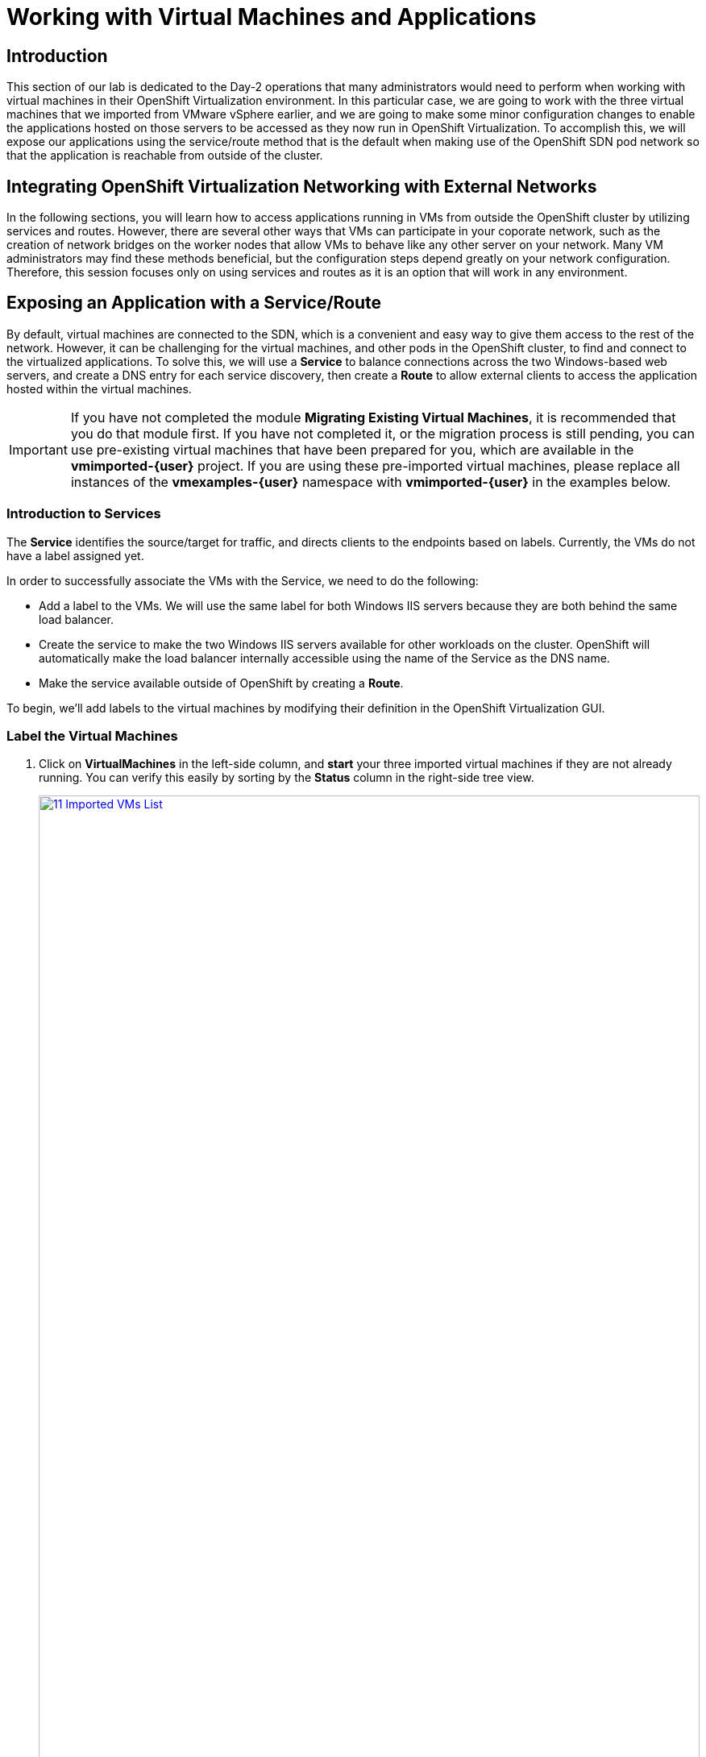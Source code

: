 =  Working with Virtual Machines and Applications

== Introduction

This section of our lab is dedicated to the Day-2 operations that many administrators would need to perform when working with virtual machines in their OpenShift Virtualization environment. In this particular case, we are going to work with the three virtual machines that we imported from VMware vSphere earlier, and we are going to make some minor configuration changes to enable the applications hosted on those servers to be accessed as they now run in OpenShift Virtualization. To accomplish this, we will expose our applications using the service/route method that is the default when making use of the OpenShift SDN pod network so that the application is reachable from outside of the cluster.

[[general_networking]]
== Integrating OpenShift Virtualization Networking with External Networks

In the following sections, you will learn how to access applications running in VMs from outside the OpenShift cluster by utilizing services and routes.
However, there are several other ways that VMs can participate in your coporate network, such as the creation of network bridges on the worker nodes that allow VMs to behave like any other server on your network.
Many VM administrators may find these methods beneficial, but the configuration steps depend greatly on your network configuration.
Therefore, this session focuses only on using services and routes as it is an option that will work in any environment.

[[service_route]]
== Exposing an Application with a Service/Route

By default, virtual machines are connected to the SDN, which is a convenient and easy way to give them access to the rest of the network. However, it can be challenging for the virtual machines, and other pods in the OpenShift cluster, to find and connect to the virtualized applications. To solve this, we will use a *Service* to balance connections across the two Windows-based web servers, and create a DNS entry for each service discovery, then create a *Route* to allow external clients to access the application hosted within the virtual machines.

IMPORTANT: If you have not completed the module *Migrating Existing Virtual Machines*, it is recommended that you do that module first. If you have not completed it, or the migration process is still pending, you can use pre-existing virtual machines that have been prepared for you, which are available in the *vmimported-{user}* project. If you are using these pre-imported virtual machines, please replace all instances of the *vmexamples-{user}* namespace with *vmimported-{user}* in the examples below.

=== Introduction to Services

The *Service* identifies the source/target for traffic, and directs clients to the endpoints based on labels. Currently, the VMs do not have a label assigned yet.

In order to successfully associate the  VMs with the Service, we need to do the following:

* Add a label to the VMs. We will use the same label for both Windows IIS servers because they are both behind the same load balancer.
* Create the service to make the two Windows IIS servers available for other workloads on the cluster. OpenShift will automatically make the load balancer internally accessible using the name of the Service as the DNS name.
* Make the service available outside of OpenShift by creating a *Route*.

To begin, we'll add labels to the virtual machines by modifying their definition in the OpenShift Virtualization GUI.


=== Label the Virtual Machines

. Click on *VirtualMachines* in the left-side column, and *start* your three imported virtual machines if they are not already running. You can verify this easily by sorting by the *Status* column in the right-side tree view.
+
image::2025_spring/module-08-workingvms/11_Imported_VMs_List.png[link=self, window=blank, width=100%]
+
NOTE: Ensure you select the correct project, *vmexamples-{user}* if you completed the *Migrating Existing Virtual Machines* module or *vmimported-{user}* if you did not.

. Select to the *winweb01-{user}* VM and navigate to the *YAML* tab.
. Find the *spec:* section and under the *template.metadata* add the following to the *labels* section:
+
[source,yaml,role=execute]
----
env: webapp
----
+
IMPORTANT: Make sure to get the indentation exactly right - just like in the screenshot below.
+
image::2025_spring/module-08-workingvms/12_Imported_VMs_YAML.png[link=self, window=blank, width=100%]

. *Repeat* the process for the VM *winweb02-{user}*.
. Restart both the *winweb01-{user}* and *winweb02-{user}* virtual machines.
+
NOTE: Ensure the VMs are properly working by accessing to the console tab of each VM.

=== Create the Service

. In the left-side menu expand *Networking* and click on *Services*. On the screen that loads, click the *Create Service* button in the corner.
+
image::2025_spring/module-08-workingvms/13_Navigate_Service.png[link=self, window=blank, width=100%]

. Replace the YAML with the following definition
+
[source,yaml,role=execute,subs="attributes"]
----
apiVersion: v1
kind: Service
metadata:
  name: webapp
  namespace: vmexamples-{user}
spec:
  selector:
    env: webapp
  ports:
  - protocol: TCP
    port: 80
    targetPort: 80
----
+
IMPORTANT: Ensure the *namespace* with your virtual machines, *vmexamples-{user}* or *vmimported-{user}*, is the one used in the Service YAML.
+
image::2025_spring/module-08-workingvms/14_Service_YAML.png[link=self, window=blank, width=100%]

. Click the *Create* button at the bottom. You will get a notification that the YAML has been saved.
. From the details page for the newly created *webapp* Service, locate *Pod selector* link and click it.
+
image::2025_spring/module-08-workingvms/15_Imported_VMs_PodSelector.png[link=self, window=blank, width=100%]

. Verify the two Windows VMs are properly identified and targeted by the Service.
+
image::2025_spring/module-08-workingvms/16_Imported_VMs_Pods.png[link=self, window=blank, width=100%]

=== Create the Route

Now the Windows IIS servers are accessible from within the OpenShift cluster. Other virtual machines are able to access them using the DNS name **webapp.vmexamples-{user}**, which is determined by the name of the service + the namespace. However, since these web servers are the front end to an application, we want it to be externally accessible. This will be done by exposing itpublicly using a *Route*.

. Under *Networking* now click on the *Routes* option in the left navigation menu.  Click the *Create Route* button in the center of the screen.
+
image::2025_spring/module-08-workingvms/17_Route_Navigation.png[link=self, window=blank, width=100%]

. Fill the form using the information below, scroll to the bottom and click the *Create* when done.
+
.. *Name*: *route-webapp*
.. *Service*: *webapp*
.. *Target port*: *80 -> 80 (TCP)*
.. *Secure Route*: *Enabled*
.. *TLS termination*: *Edge*
.. *Insecure traffic*: *Redirect*
+
image::2025_spring/module-08-workingvms/18_Create_Route.png[link=self, window=blank, width=100%]

. Navigate to the address shown in *Location* field
+
image::2025_spring/module-08-workingvms/19_Route_Access.png[link=self, window=blank, width=100%]

. When the page loads, you will see an error, something must be wrong. This is because the Windows web servers are not able to currently connect to the database VM after it's migration.
+
image::2025_spring/module-08-workingvms/20_WebApp_Error.png[link=self, window=blank, width=100%]
+
NOTE: To address our connectivity issue, we will need to create a service for the database VM so that it can be accessed by the web servers.

. Once again, navigate to *Networking* -> *Services* and press *Create Service*. Replace the YAML with the following definition:
+
[source,yaml,role=execute,subs="attributes"]
----
apiVersion: v1
kind: Service
metadata:
  name: database
  namespace: vmexamples-{user}
spec:
  selector:
    vm.kubevirt.io/name: database-{user}
  ports:
  - protocol: TCP
    port: 3306
    targetPort: 3306
----
+
image::2025_spring/module-08-workingvms/21_Database_YAML.png[link=self, window=blank, width=100%]
+
IMPORTANT: Ensure the namespace with your virtual machines, *vmexamples-{user}* or *vmimported-{user}* is the one used in the Service YAML.
+
. When the YAML is pasted, click the *Create* button.
. Reload the webapp URL in your browser and expect to get the proper result of a working migrated web application.
+
image::2025_spring/module-08-workingvms/22_WebApp_Success.png[link=self, window=blank, width=100%]

== Summary

In this module you were able to experience working with the virtual machines that you migrated into the OpenShift Virtualization environment from VMware vSphere by making them accessible outside of the cluster in different manners.

I hope you have enjoyed this lab. Please fill out the survey link that your proctor has made available to provide feedback on your experience.
